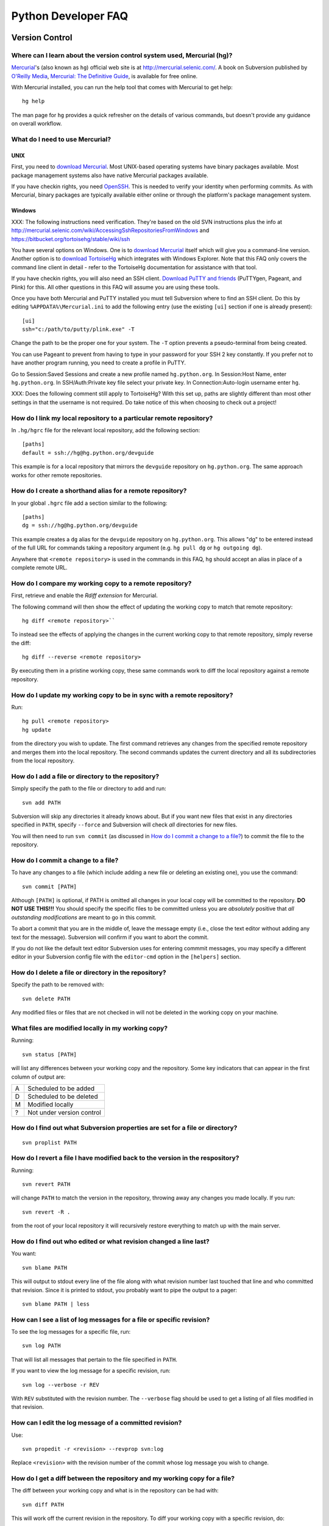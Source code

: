 .. _faq:

Python Developer FAQ
~~~~~~~~~~~~~~~~~~~~

Version Control
==================================

Where can I learn about the version control system used, Mercurial (hg)?
-------------------------------------------------------------------------------

`Mercurial`_'s (also known as ``hg``) official web site is at
http://mercurial.selenic.com/.  A book on Subversion published by
`O'Reilly Media`_, `Mercurial: The Definitive Guide`_, is available
for free online.

With Mercurial installed, you can run the help tool that comes with
Mercurial to get help::

  hg help

The man page for ``hg`` provides a quick refresher on the details of
various commands, but doesn't provide any guidance on overall
workflow.

.. _Mercurial: http://mercurial.selenic.com/
.. _O'Reilly Media: http://www.oreilly.com/
.. _Mercurial\: The Definitive Guide: http://hgbook.red-bean.com/


What do I need to use Mercurial?
-------------------------------------------------------------------------------

.. _download Mercurial: http://mercurial.selenic.com/downloads/

UNIX
'''''''''''''''''''

First, you need to `download Mercurial`_.  Most UNIX-based operating systems
have binary packages available.  Most package management systems also
have native Mercurial packages available.

If you have checkin rights, you need OpenSSH_.  This is needed to verify
your identity when performing commits. As with Mercurial, binary packages
are typically available either online or through the platform's package
management system.

.. _OpenSSH: http://www.openssh.org/

Windows
'''''''''''''''''''

XXX: The following instructions need verification. They're based on
the old SVN instructions plus the info at
http://mercurial.selenic.com/wiki/AccessingSshRepositoriesFromWindows
and https://bitbucket.org/tortoisehg/stable/wiki/ssh

You have several options on Windows.  One is to `download Mercurial`_ itself
which will give you a command-line version.  Another option is to `download
TortoiseHg`_ which integrates with Windows Explorer. Note that this FAQ only
covers the command line client in detail - refer to the TortoiseHg
documentation for assistance with that tool.

If you have checkin rights, you will also need an SSH client.
`Download PuTTY and friends`_ (PuTTYgen, Pageant, and Plink) for this.  All
other questions in this FAQ will assume you are using these tools.

Once you have both Mercurial and PuTTY installed you must tell Subversion
where to find an SSH client.  Do this by editing
``%APPDATA%\Mercurial.ini`` to add the following entry (use the existing
``[ui]`` section if one is already present)::

  [ui]
  ssh="c:/path/to/putty/plink.exe" -T

Change the path to be the proper one for your system.  The ``-T``
option prevents a pseudo-terminal from being created.

You can use Pageant to prevent from having to type in your password for your
SSH 2 key constantly.  If you prefer not to have another program running,
you need to create a profile in PuTTY.

Go to Session:Saved Sessions and create a new profile named
``hg.python.org``.  In Session:Host Name, enter ``hg.python.org``.  In
SSH/Auth:Private key file select your private key.  In Connection:Auto-login
username enter ``hg``.

XXX: Does the following comment still apply to TortoiseHg?
With this set up, paths are slightly different than most other settings in that
the username is not required.  Do take notice of this when choosing to check
out a project!

.. _download TortoiseHg: http://tortoisehg.bitbucket.org/download/index.html
.. _PuTTY: http://www.chiark.greenend.org.uk/~sgtatham/putty/
.. _download PuTTY and friends: http://www.chiark.greenend.org.uk/~sgtatham/putty/download.html


How do I link my local repository to a particular remote repository?
-------------------------------------------------------------------------------

In ``.hg/hgrc`` file for the relevant local repository, add the following section::

  [paths]
  default = ssh://hg@hg.python.org/devguide

This example is for a local repository that mirrors the ``devguide`` repository
on ``hg.python.org``. The same approach works for other remote repositories.


How do I create a shorthand alias for a remote repository?
-------------------------------------------------------------------------------

In your global ``.hgrc`` file add a section similar to the following::

  [paths]
  dg = ssh://hg@hg.python.org/devguide

This example creates a ``dg`` alias for the ``devguide`` repository
on ``hg.python.org``. This allows "dg" to be entered instead of the
full URL for commands taking a repository argument (e.g. ``hg pull dg`` or
``hg outgoing dg``).

Anywhere that ``<remote repository>`` is used in the commands in this
FAQ, ``hg`` should accept an alias in place of a complete remote URL.


How do I compare my working copy to a remote repository?
-------------------------------------------------------------------------------

First, retrieve and enable the `Rdiff extension` for Mercurial.

The following command will then show the effect of updating the working copy
to match that remote repository::

  hg diff <remote repository>``

To instead see the effects of applying the changes in the current working copy
to that remote repository, simply reverse the diff::

  hg diff --reverse <remote repository>

By executing them in a pristine working copy, these same commands work to
diff the local repository against a remote repository.

.. _Rdiff extension: http://mercurial.selenic.com/wiki/RdiffExtension


How do I update my working copy to be in sync with a remote repository?
-------------------------------------------------------------------------------

Run::

 hg pull <remote repository>
 hg update

from the directory you wish to update.  The first command retrieves any
changes from the specified remote repository and merges them into the local
repository. The second commands updates the current directory and all its
subdirectories from the local repository.


How do I add a file or directory to the repository?
-------------------------------------------------------------------------------

Simply specify the path to the file or directory to add and run::

 svn add PATH

Subversion will skip any directories it already knows about.  But if
you want new files that exist in any directories specified in ``PATH``, specify
``--force`` and Subversion will check *all* directories for new files.

You will then need to run ``svn commit`` (as discussed in
`How do I commit a change to a file?`_) to commit the file to the repository.


How do I commit a change to a file?
-------------------------------------------------------------------------------

To have any changes to a file (which include adding a new file or deleting an
existing one), you use the command::

 svn commit [PATH]

Although ``[PATH]`` is optional, if PATH is omitted all changes
in your local copy will be committed to the repository.
**DO NOT USE THIS!!!**  You should specify the specific files
to be committed unless you are *absolutely* positive that
*all outstanding modifications* are meant to go in this commit.

To abort a commit that you are in the middle of, leave the message
empty (i.e., close the text editor without adding any text for the
message).  Subversion will confirm if you want to abort the commit.

If you do not like the default text editor Subversion uses for
entering commmit messages, you may specify a different editor
in your Subversion config file with the
``editor-cmd`` option in the ``[helpers]`` section.


How do I delete a file or directory in the repository?
-------------------------------------------------------------------------------

Specify the path to be removed with::

 svn delete PATH

Any modified files or files that are not checked in will not be deleted
in the working copy on your machine.


What files are modified locally in my working copy?
-------------------------------------------------------------------------------

Running::

 svn status [PATH]

will list any differences between your working copy and the repository.  Some
key indicators that can appear in the first column of output are:

=  ===========================
A  Scheduled to be added

D  Scheduled to be deleted

M  Modified locally

?  Not under version control
=  ===========================


How do I find out what Subversion properties are set for a file or directory?
-------------------------------------------------------------------------------

::

 svn proplist PATH


How do I revert a file I have modified back to the version in the respository?
-------------------------------------------------------------------------------

Running::

 svn revert PATH

will change ``PATH`` to match the version in the repository, throwing away any
changes you made locally.  If you run::

 svn revert -R .

from the root of your local repository it will recursively restore everything
to match up with the main server.


How do I find out who edited or what revision changed a line last?
-------------------------------------------------------------------------------

You want::

 svn blame PATH

This will output to stdout every line of the file along with what revision
number last touched that line and who committed that revision.  Since it is
printed to stdout, you probably want to pipe the output to a pager::

 svn blame PATH | less


How can I see a list of log messages for a file or specific revision?
---------------------------------------------------------------------

To see the log messages for a specific file, run::

 svn log PATH

That will list all messages that pertain to the file specified in ``PATH``.

If you want to view the log message for a specific revision, run::

 svn log --verbose -r REV

With ``REV`` substituted with the revision number.  The ``--verbose`` flag
should be used to get a listing of all files modified in that revision.


How can I edit the log message of a committed revision?
-------------------------------------------------------------------------------

Use::

 svn propedit -r <revision> --revprop svn:log

Replace ``<revision>`` with the revision number of the commit whose log message
you wish to change.


How do I get a diff between the repository and my working copy for a file?
-------------------------------------------------------------------------------

The diff between your working copy and what is in the repository can be had
with::

 svn diff PATH

This will work off the current revision in the repository.  To diff your
working copy with a specific revision, do::

 svn diff -r REV PATH

Finally, to generate a diff between two specific revisions, use::

 svn diff -r REV1:REV2 PATH

Notice the ``:`` between ``REV1`` and ``REV2``.


How do I undo the changes made in a recent committal?
-------------------------------------------------------------------------------

Assuming your bad revision is ``NEW`` and ``OLD`` is the equivalent of ``NEW
- 1``, then run::

 svn merge -r NEW:OLD PATH

This will revert *all* files back to their state in revision ``OLD``.
The reason that ``OLD`` is just ``NEW - 1`` is you do not want files to be
accidentally reverted to a state older than your changes, just to the point
prior.

Note:  PATH here refers to the top of the checked out repository,
not the full pathname to a file.  PATH can refer to a different
branch when merging from the head, but it must still be the top
and not an individual file or subdirectory.


How do I update to a specific release tag?
-------------------------------------------------------------------------------

Run::

    svn list svn+ssh://pythondev@svn.python.org/python/tags

or visit::

    http://svn.python.org/view/python/tags/

to get a list of tags.  To switch your current sandbox to a specific tag,
run::

    svn switch svn+ssh://pythondev@svn.python.org/python/tags/r242

To just update to the revision corresponding to that tag without changing
the metadata for the repository, note the revision number corresponding to
the tag of interest and update to it, e.g.::

    svn update -r 39619


Why should I use ``svn switch``?
-------------------------------------------------------------------------------

If you picture each file/directory in Subversion as uniquely identified
by a 2-space coordinate system [URL, revision] (given a checkout, you can
use "svn info" to get its coordinates), then we can say that "svn up -r N"
(for some revision number N) keeps the url unchanged and changes the
revision to whatever number you specified.  In other words, you get the
state of the working copy URL at the time revision N was created.  For
instance, if you execute it with revision 39619 within the trunk working
copy, you will get the trunk at the moment 2.4.2 was released.

On the other hand, "svn switch" moves the URL: it basically "moves" your
checkout from [old_URL, revision] to [new_URL, HEAD], downloading the
minimal set of diffs to do so.  If the new_URL is a tag URL
(e.g. .../tags/r242), it means any revision is good, since nobody is going
to commit into that directory (it will stay unchanged forever).  So
[/tags/r242, HEAD] is the same as any other [/tags/r242, revision] (assuming
of course that /tags/r242 was already created at the time the revision was
created).

If you want to create a sandbox corresponding to a particular release tag,
use svn switch to switch to [/tags/some_tag, HEAD] if you don't plan on
doing modifications.  On the other hand if you want to make modifications to
a particular release branch, use svn switch to change to
[/branches/some_branch, HEAD].

(Written by Giovanni Bajo on python-dev.)


How do I create a branch?
-------------------------

The best way is to do a server-side copy by specifying the URL for the source
of the branch, and the eventual destination URL for the new branch::

    svn copy SRC_URL DEST_URL

You can then checkout your branch as normal.  You will want to prepare your
branch for future merging from the source branch so as to keep them in sync
using svnmerge.py.


How do I include an external svn repository (external definition) in the repository?
------------------------------------------------------------------------------------

Before attempting to include an external svn repository into Python's
repository, it is important to realize that you can only include directories,
not individual files.

To include a directory of an external definition (external svn repository) as a
directory you need to edit the ``svn:externals`` property on the root of the
repository you are working with using the format of::

  local_directory remote_repositories_http_address

For instance, to include Python's sandbox repository in the 'sandbox' directory
of your repository, run ``svn propedit svn:externals .`` while in the root of
your repository and enter::

  sandbox http://svn.python.org/projects/sandbox/trunk/

in your text editor.  The next time you run ``svn update`` it will pull in the
external definition.


How can I create a directory in the sandbox?
------------------------------------------------------------------------------

Assuming you have commit privileges and you do not already have a complete
checkout of the sandbox itself, the easiest way is to use svn's ``mkdir``
command::

  svn mkdir svn+ssh://pythondev@svn.python.org/sandbox/trunk/<directory>

That command will create the new directory on the server.  To gain access to
the new directory you then checkout it out (substitute ``mkdir`` in the command
above with ``checkout``).

If you already have a complete checkout of the sandbox then you can just use
``svn mkdir`` on a local directory name and check in the new directory itself.


SSH
=======

How do I generate an SSH 2 public key?
-------------------------------------------------------------------------------

All generated SSH keys should be sent to pydotorg for adding to the list of
keys.

UNIX
'''''''''''''''''''

Run::

  ssh-keygen -t rsa

This will generate a two files; your public key and your private key.  Your
public key is the file ending in ``.pub``.

Windows
'''''''''''''''''''

Use PuTTYgen_ to generate your public key.  Choose the "SSH2 DSA" radio button,
have it create an OpenSSH formatted key, choose a password, and save the private
key to a file.  Copy the section with the public key (using Alt-P) to a file;
that file now has your public key.


.. _PuTTYgen: http://www.chiark.greenend.org.uk/~sgtatham/putty/download.html

Is there a way to prevent from having to enter my password for my SSH 2 public key constantly?
------------------------------------------------------------------------------------------------

UNIX
'''''''''''''''''''

Use ``ssh-agent`` and ``ssh-add`` to register your private key with SSH for
your current session.  The simplest solution, though, is to use KeyChain_,
which is a shell script that will handle ``ssh-agent`` and ``ssh-add`` for you
once per login instead of per session.

.. _KeyChain: http://www.gentoo.org/proj/en/keychain/

Windows
'''''''''''''''''''

Running Pageant_ will prevent you from having to type your password constantly.
If you add a shortcut to Pageant to your Autostart group and edit the shortcut
so that the command line includes an argument to your private key then Pageant
will load the key every time you log in.


.. _Pageant: http://www.chiark.greenend.org.uk/~sgtatham/putty/download.html

Can I make check-ins from machines other than the one I generated the keys on?
------------------------------------------------------------------------------

Yes, all you need is to make sure that the machine you want to check
in code from has both the public and private keys in the standard
place that ssh will look for them (i.e. ~/.ssh on Unix machines).
Please note that although the key file ending in .pub contains your
user name and machine name in it, that information is not used by the
verification process, therefore these key files can be moved to a
different computer and used for verification.  Please guard your keys
and never share your private key with anyone.  If you lose the media
on which your keys are stored or the machine on which your keys are
stored, be sure to report this to pydotorg@python.org at the same time
that you change your keys.
